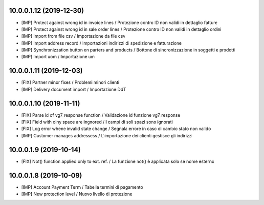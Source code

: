 10.0.0.1.12 (2019-12-30)
~~~~~~~~~~~~~~~~~~~~~~~~

* [IMP] Protect against wrong id in invoice lines / Protezione contro ID non validi in dettaglio fatture
* [IMP] Protect against wrong id in sale order lines / Protezione contro ID non validi in dettaglio ordini
* [IMP] Import from file csv / Importazione da file csv
* [IMP] Import address record / Importazioni indirizzi di spedizione e fatturazione
* [IMP] Synchronizzation button on parters and products / Bottone di sincronizzazione in soggetti e prodotti
* [IMP] Import uom / Importazione um


10.0.0.1.11 (2019-12-03)
~~~~~~~~~~~~~~~~~~~~~~~~

* [FIX] Partner minor fixes / Problemi minori clienti
* [IMP] Delivery document import / Importazione DdT


10.0.0.1.10 (2019-11-11)
~~~~~~~~~~~~~~~~~~~~~~~~

* [FIX] Parse id of vg7_response function / Validazione id funzione vg7_response
* [FIX] Field with olny space are ingnored / I campi di soli spazi sono ignorati
* [FIX] Log error whene invalid state change / Segnala errore in caso di cambio stato non valido
* [IMP] Customer manages addressess / L'importazione dei clienti gestisce gli indirizzi


10.0.0.1.9 (2019-10-14)
~~~~~~~~~~~~~~~~~~~~~~~

* [FIX] Not() function applied only to ext. ref. / La funzione not() è applicata solo se nome esterno


10.0.0.1.8 (2019-10-09)
~~~~~~~~~~~~~~~~~~~~~~~

* [IMP] Account Payment Term / Tabella termini di pagamento
* [IMP] New protection level / Nuovo livello di protezione

